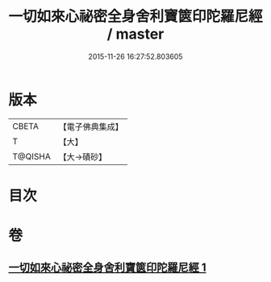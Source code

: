 #+TITLE: 一切如來心祕密全身舍利寶篋印陀羅尼經 / master
#+DATE: 2015-11-26 16:27:52.803605
* 版本
 |     CBETA|【電子佛典集成】|
 |         T|【大】     |
 |   T@QISHA|【大→磧砂】  |

* 目次
* 卷
** [[file:KR6j0216_001.txt][一切如來心祕密全身舍利寶篋印陀羅尼經 1]]
